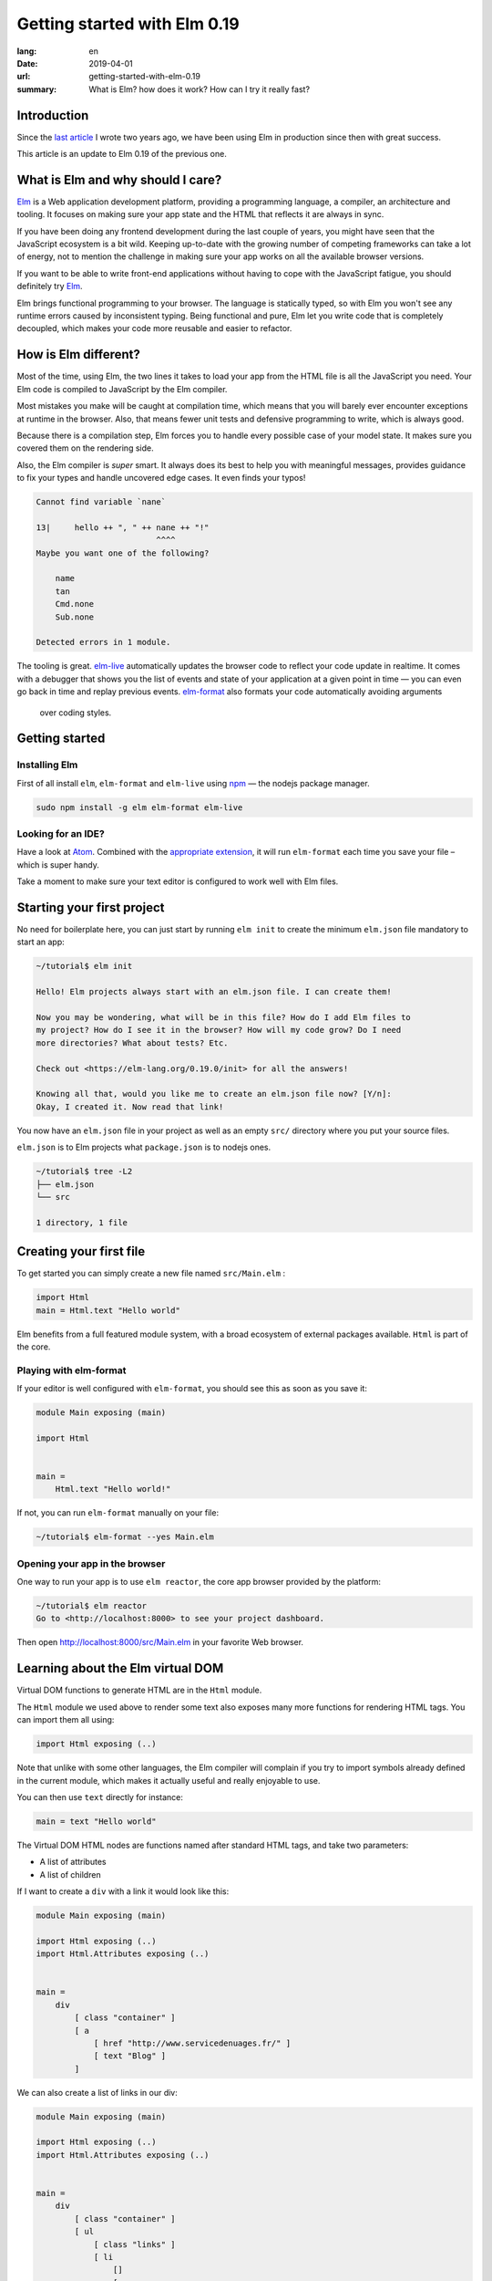 Getting started with Elm 0.19
#############################

:lang: en
:date: 2019-04-01
:url: getting-started-with-elm-0.19
:summary: What is Elm? how does it work? How can I try it really fast?

Introduction
============

Since the `last article <https://www.servicedenuages.fr/en/getting-started-with-elm>`_
I wrote two years ago, we have been using Elm in production since then with
great success.

This article is an update to Elm 0.19 of the previous one.


What is Elm and why should I care?
===========================================

Elm_ is a Web application development platform, providing a programming
language, a compiler, an architecture and tooling. It focuses
on making sure your app state and the HTML that reflects it are always
in sync.

If you have been doing any frontend development during the last couple
of years, you might have seen that the JavaScript ecosystem is a bit
wild. Keeping up-to-date with the growing number of competing
frameworks can take a lot of energy, not to mention the challenge in
making sure your app works on all the available browser versions.

If you want to be able to write front-end applications without having
to cope with the JavaScript fatigue, you should definitely try Elm_.

Elm brings functional programming to your browser. The language is
statically typed, so with Elm you won't see any runtime errors caused
by inconsistent typing. Being functional and pure, Elm let you write code
that is completely decoupled, which makes your code more reusable and
easier to refactor.


How is Elm different?
=====================

Most of the time, using Elm, the two lines it takes to load your app
from the HTML file is all the JavaScript you need. Your Elm
code is compiled to JavaScript by the Elm compiler.

Most mistakes you make will be caught at compilation time, which
means that you will barely ever encounter exceptions at runtime in the
browser. Also, that means fewer unit tests and defensive programming to
write, which is always good.

Because there is a compilation step, Elm forces you to handle every
possible case of your model state. It makes sure you covered them on
the rendering side.

Also, the Elm compiler is *super* smart. It always does its best to
help you with meaningful messages, provides guidance to fix your types
and handle uncovered edge cases. It even finds your typos!

.. code-block:: bash

    Cannot find variable `nane`

    13|     hello ++ ", " ++ nane ++ "!"
                             ^^^^
    Maybe you want one of the following?

        name
        tan
        Cmd.none
        Sub.none

    Detected errors in 1 module.

The tooling is great. elm-live_ automatically updates the browser
code to reflect your code update in realtime. It comes with a debugger
that shows you the list of events and state of your application at
a given point in time — you can even go back in time and replay previous
events. elm-format_ also formats your code automatically avoiding arguments
 over coding styles.

.. _elm-live: https://github.com/tomekwi/elm-live
.. _elm-format: https://github.com/avh4/elm-format
.. _Elm: http://www.elm-lang.org/


Getting started
===============

Installing Elm
--------------

First of all install ``elm``, ``elm-format`` and ``elm-live`` using npm_ — the nodejs
package manager.

.. code-block:: bash

    sudo npm install -g elm elm-format elm-live

.. _npm: https://www.npmjs.com/


Looking for an IDE?
-------------------

Have a look at `Atom <https://atom.io/>`_. Combined with the
`appropriate extension <https://atom.io/packages/elm-format>`_, it will
run ``elm-format`` each time you save your file – which is super handy.

Take a moment to make sure your text editor is configured to work well
with Elm files.


Starting your first project
===========================

No need for boilerplate here, you can just start by running ``elm init``
to create the minimum ``elm.json`` file mandatory to start an app:

.. code-block:: bash

    ~/tutorial$ elm init

    Hello! Elm projects always start with an elm.json file. I can create them!

    Now you may be wondering, what will be in this file? How do I add Elm files to
    my project? How do I see it in the browser? How will my code grow? Do I need
    more directories? What about tests? Etc.

    Check out <https://elm-lang.org/0.19.0/init> for all the answers!

    Knowing all that, would you like me to create an elm.json file now? [Y/n]: 
    Okay, I created it. Now read that link!

You now have an ``elm.json`` file in your project as well as an empty
``src/`` directory where you put your source files.

``elm.json`` is to Elm projects what ``package.json`` is to nodejs ones.

.. code-block:: bash

    ~/tutorial$ tree -L2
    ├── elm.json
    └── src

    1 directory, 1 file


Creating your first file
========================

To get started you can simply create a new file named ``src/Main.elm``
:

.. code-block:: elm

    import Html
    main = Html.text "Hello world"

Elm benefits from a full featured module system, with a broad
ecosystem of external packages available. ``Html`` is part of the core.

Playing with elm-format
-----------------------

If your editor is well configured with ``elm-format``, you should see
this as soon as you save it:

.. code-block:: elm

    module Main exposing (main)

    import Html


    main =
        Html.text "Hello world!"

If not, you can run ``elm-format`` manually on your file:

.. code-block:: bash

    ~/tutorial$ elm-format --yes Main.elm


Opening your app in the browser
-------------------------------

One way to run your app is to use ``elm reactor``, the core app browser
provided by the platform:

.. code-block:: bash

    ~/tutorial$ elm reactor
    Go to <http://localhost:8000> to see your project dashboard.

Then open http://localhost:8000/src/Main.elm in your favorite Web browser.


Learning about the Elm virtual DOM
==================================

Virtual DOM functions to generate HTML are in the ``Html`` module.

The ``Html`` module we used above to render some text also exposes many
more functions for rendering HTML tags. You can import them all using:

.. code-block:: elm

    import Html exposing (..)

Note that unlike with some other languages, the Elm compiler will
complain if you try to import symbols already defined in the current
module, which makes it actually useful and really enjoyable to use.

You can then use ``text`` directly for instance:

.. code-block:: elm

    main = text "Hello world"

The Virtual DOM HTML nodes are functions named after standard HTML
tags, and take two parameters:

- A list of attributes
- A list of children

If I want to create a ``div`` with a link it would look like this:

.. code-block:: elm

    module Main exposing (main)

    import Html exposing (..)
    import Html.Attributes exposing (..)


    main =
        div
            [ class "container" ]
            [ a
                [ href "http://www.servicedenuages.fr/" ]
                [ text "Blog" ]
            ]

We can also create a list of links in our div:

.. code-block:: elm

    module Main exposing (main)

    import Html exposing (..)
    import Html.Attributes exposing (..)


    main =
        div
            [ class "container" ]
            [ ul
                [ class "links" ]
                [ li
                    []
                    [ a
                        [ href "http://www.servicedenuages.fr/" ]
                        [ text "Blog" ]
                    ]
                , li
                    []
                    [ a
                        [ href "http://www.elm-lang.org/" ]
                        [ text "Elm lang" ]
                    ]
                ]
            ]


Adding some state
=================

Now that you know how to render your page in HTML, let's see how to
write a program that handles events.

The way Elm handles that is by having:

- a ``Model`` that keep the state of the app,
- an ``update`` function that handles all the app events and updates
  the model state accordingly
- a view function that returns the Virtual DOM matching the state of the app
  every time it's updated.

For those who know Redux_, it has been heavily inspired by
Elm. Basically ``update`` is a reducer.

.. _Redux: http://redux.js.org/

The events and their parameters are defined in a ``Msg``.

In order to create our application that handle states, we can use the
``sandbox`` from the Browser package:

.. code-block:: elm

    module Main exposing (main)

    import Browser
    import Html exposing (..)


    type Msg
        = NoOp


    type alias Model =
        { name : String }


    main =
        Browser.sandbox { init = { name = "Rémy" }, view = view, update = update }


    update : Msg -> Model -> Model
    update msg model =
        model


    view : Model -> Html Msg
    view model =
        text ("Hello " ++ model.name)

We can now handle an event and change the name when we click on it.

.. code-block:: elm

    module Main exposing (main)

    import Browser
    import Html exposing (..)
    import Html.Attributes exposing (..)
    import Html.Events exposing (..)


    type Msg
        = Switch


    type alias Model =
        { name : String }


    main =
        Browser.sandbox { init = { name = "Rémy" }, view = view, update = update }


    update : Msg -> Model -> Model
    update msg model =
        case msg of
            Switch ->
                { model | name = "Séverine" }


    view : Model -> Html Msg
    view model =
        div []
            [ text "Hello "
            , a [ href "#", onClick Switch ] [ text model.name ]
            ]

You can refresh the page and try it.

If we want to switch back to ``Rémy`` when we click on ``Séverine`` we can add a ``if``:

.. code-block:: elm

    module Main exposing (main)

    import Browser
    import Html exposing (..)
    import Html.Attributes exposing (..)
    import Html.Events exposing (..)


    type Msg
        = Switch


    type alias Model =
        { name : String }


    main =
        Browser.sandbox { init = { name = "Rémy" }, view = view, update = update }


    update : Msg -> Model -> Model
    update msg model =
        case msg of
            Switch ->
                if model.name == "Rémy" then
                    { model | name = "Séverine" }
                else
                    { model | name = "Rémy" }


    view : Model -> Html Msg
    view model =
        div []
            [ text "Hello "
            , a [ href "#", onClick Switch ] [ text model.name ]
            ]


Enabling auto updates with ``elm-live``
=======================================

``elm reactor`` is good to get started but if you want hot-reloading of
your app, you might want to setup ``elm-live``.

Once installed, run:

.. code-block:: bash

    $ elm-live src/Main.elm

If you have to use the debugger, you can use the ``--debug`` option:

.. code-block:: bash

    $ elm-live src/Main.elm -- --debug

It will automatically generate an ``index.html`` file with the
compiled JavaScript, and open it in your default Web browser.

You can use the ``--output`` option to save the JavaScript in its own
file and load it in the HTML yourself.

First update the ``index.html`` to make it looks like:

.. code-block:: html

    <!DOCTYPE html>
    <html>
      <head>
        <meta charset="utf-8">
        <title>Hello world</title>
        <meta name="viewport" content="width=device-width, initial-scale=1">
        <script src="elm.js"></script>
      </head>

      <body>
        <div id="sandbox"></div>
        <script>
            var app = Elm.Main.init({node: document.getElementById("sandbox")});
        </script>
      </body>
    </html>


Then you can run elm-live with the ``--output`` option:

.. code-block:: bash

    $ elm-live src/Main.elm -- --debug --output elm.js

Now each time you will update your Elm code it will refresh the app in
the browser.


Handling a second event
=======================

Let's add an input to let people choose who to greet.

.. code-block:: elm

    module Main exposing (main)

    import Browser
    import Html exposing (..)
    import Html.Attributes exposing (..)
    import Html.Events exposing (..)


    type Msg
        = Switch
        | NewName String


    type alias Model =
        { name : String }


    main =
        Browser.sandbox { init = { name = "Rémy" }, view = view, update = update }


    update : Msg -> Model -> Model
    update msg model =
        case msg of
            Switch ->
                if model.name == "Rémy" then
                    { model | name = "Séverine" }
                else
                    { model | name = "Rémy" }

            NewName newName ->
                { model | name = newName }


    view : Model -> Html Msg
    view model =
        div []
            [ text "Hello "
            , a [ href "#", onClick Switch ] [ text model.name ]
            , br [] []
            , input
                [ onInput NewName
                , value model.name
                ]
                []
            ]

The ``NewName`` event will be emitted with the content of the input each time we type in it.


Conclusion
==========

That's about it. Now that you understand how the event update mechanism works and how
you can define functions, you know more than you think about Elm.

When in doubt, the package documentation is really useful: https://package.elm-lang.org/

I hope you give Elm a shot on your next project and enjoy Elm as much as we do @Chefclub.

Wait a minute, That's it? Do I really know everything? But you didn't
tell me how I was supposed to handle HTTP requests yet!


Handling HTTP requests
======================

Fair enough, I remember asking exactly this question when I was
introduced to Elm_.

Let's use the `photos collection`_ of `JSON Placeholder`_ to get a list of JSON objects.

.. _`photos collection`: https://jsonplaceholder.typicode.com/photos
.. _`JSON Placeholder`: https://jsonplaceholder.typicode.com/

In order to do so we use the `elm/http`_ library.

.. _`elm/http`: https://package.elm-lang.org/packages/elm/http/latest/

The README is really enlightning already and I would recommand you to
try to use it to create a ``fetchItems`` command.

Sending the request
-------------------

The first thing is to create a command that we can trigger on the
click of a button or during the init phase.

.. code-block:: elm

    import Json.Decode as Decode

    fetchItems : Cmd Msg
    fetchItems =
      Http.get
        { url = "https://jsonplaceholder.typicode.com/photos"
        , expect = Http.expectJson GotItems (Decode.list decodePhoto)
        }


Decoding the response
---------------------

The expectJson_ tool is expecting a msg with a Result that can be
either a `Http.Error`_ or the decoded items.

.. _expectJson: https://package.elm-lang.org/packages/elm/http/latest/Http#expectJson
.. _`Http.Error`: https://package.elm-lang.org/packages/elm/http/latest/Http#Error

We can use ``type Msg = GotItems (Result Http.Error (List Photo))`` to
define the event.

Then we need to explain how we can build the Photo record from its
JSON representation by writing a decoder.

.. code-block:: elm

    import Json.Decode as Decode exposing (Decoder)
    import Http


    type Msg =
        GotItems (Result Http.Error (List Photo))


    type alias Photo =
        { id : Int
        , title : String
        , url : String
        , thumbnailUrl : String
        }


    decodePhoto : Decoder Photo
    decodePhoto =
       Decode.map4 Photo
         (Decode.field "id" Decode.int)
         (Decode.field "title" Decode.string)
         (Decode.field "url" Decode.string)
         (Decode.field "thumbnailUrl" Decode.string)


At this stage you might be wondering what is this ``map4`` thing and
why on Earth we would use a function with the number of field that we
want to decode.

I am glad you asked ;)

Let's rewind a little bit, there are two ways of creating a record:

1. Using its constructor:

   .. code-block:: elm

       newPhoto : Photo
       newPhoto =
           Photo 2
               "Profile pic"
               "https://profile.nytimes.com/accounts/1.png"
               "https://profile.nytimes.com/accounts/thumbs/1.png"


2. By defining its fields:

   .. code-block:: elm

       newPhoto : Photo
       newPhoto =
           { id = 2
           , title = "Profile pic"
           , url = "https://profile.nytimes.com/accounts/1.png"
           , thumbnailUrl = "https://profile.nytimes.com/accounts/thumbs/1.png"
           }

Decoders are using the constructor way to create records.

Decoding JSON values into records using ``Decode.map#``
-------------------------------------------------------

``Decode.map#`` decodes each fields and then build a record using the
constructor with each decoded values as a parameter. The position of
the decoded fields is important and should be the same as the type
alias definition.


Decoding JSON values into records using ``Decode.succeed``
----------------------------------------------------------

We can also create a record and use ``Decode.succeed`` to mark it as
a decoded value. That's what `NoRedInk/elm-json-decode-pipeline`_ is
providing.

.. _`NoRedInk/elm-json-decode-pipeline`: https://package.elm-lang.org/packages/NoRedInk/elm-json-decode-pipeline/latest/

Using this, we can use pipes to iteratively define how our record should look like:

.. code-block:: elm

   import Json.Decode as Decode exposing (Decoder)
   import Json.Decode.Pipeline exposing (required, optional, hardcoded)

    decodePhoto : Decoder Photo
    decodePhoto =
       Decode.succeed Photo
         |> required "id" Decode.int
         |> required "title" Decode.string
         |> required "url" Decode.string
         |> required "thumbnailUrl" Decode.string

Even if it means installing one more dependency to your project, I
would recommand using the later form that is more flexible when
iterating on or refactoring decoders.

Note that in that case field order is also important, this will
compose a decoder that in the end returns an object and in between
return partial decoding functions.


Handling the response
---------------------

Once the response body has been decoded, elm sends a message with
a result that is handled by the update function.

A Result is a native Elm type that can either be a success or an
error.

While defining a Result value, we give the type of the error and the
type of the value. In our case: ``Result Http.Error (List Photo)``

In our update function we need to handle both cases, when an error
occured and when the photos list was decoded successfully.

.. code-block:: elm

    update : Msg -> Model -> ( Model, Cmd Msg )
    update msg model =
        case msg of
            GotItems result ->
                case result of
                    Ok photos ->
                        ( { model | error = Nothing, photos = photos }, Cmd.none )
    
                    Err err ->
                        ( { model | error = Just <| errorToString err, photos = [] }, Cmd.none )
                

We can also write it a bit differently, which makes it more readable:

.. code-block:: elm

    update : Msg -> Model -> ( Model, Cmd Msg )
    update msg model =
        case msg of
            GotItems (Ok photos) ->
                ( { model | error = Nothing, photos = photos }, Cmd.none )
    
            GotItems (Err err) ->
                ( { model | error = Just <| errorToString err, photos = [] }, Cmd.none )


Showing the list of pictures
============================

Once we are able to fetch our list of photos, we might want to display
those pretty pictures.

I invite you to have a look at the Ellie with the fully functionnal
version of the app: https://ellie-app.com/55LtWwHbhkPa1

The interesting part is the following:

.. code-block:: elm

    displayPhotos : List Photo -> Html Msg
    displayPhotos photos =
        List.take 100 photos
            |> List.map showPhoto
            |> div []

    showPhoto : Photo -> Html Msg
    showPhoto photo =
        a [ href photo.url, title photo.title ] [ img [ src photo.thumbnailUrl ] [] ]

`List.map`_ will take each photo of ``model.photos`` and create a
list of the results of the ``showPhoto`` function.

Because ``showPhoto`` returns a ``Html Msg``, ``List.map`` will return a list of
``Html Msg``. We can then use this result as a list of children to a ``div []``
element.

.. _`List.map`: https://package.elm-lang.org/packages/elm/core/latest/List#map


Conclusion
==========

What's next? Starting from here, you can grow your widget. At some
point you might want to create a Single Page App (SPA) and handle URL
with multiple pages.

That's where the Elm Architecture really starts to shine. I would
recommend you to have a look at `elm-kitchen`_ which will help you to get
started with the scaffolding.

.. _`elm-kitchen`: https://allo-media.github.io/elm-kitchen/


A word about Elm types and Elm records
======================================

Elm types
---------

In Elm everything has a type.

- ``"hello"`` is a ``String``
- ``4`` is a ``number``
- ``4.2`` is a ``Float``

Elm itself defines the usual types, however, our business logic
sometimes doesn't comply with the existing types.

Let's think about a user, it can be ``Active`` or ``Inactive``.

In other languages we would use an Enum, in Elm_ we can use a type.

.. code-block:: elm

    type Status = Active | Inactive

You might want to use a boolean for this specific case, however using
a type here does make your code more readable.

The benefit of use a type is that Elm is able to validate that
you've handled all the possible cases.

If I want to display the status of my user I would write:

.. code-block:: elm

    displayUser : User -> Html Msg
    displayUser user =
        div [] [ text <| user.username ++ " - " ++ statusToString user.status ]


    statusToString : Status -> String
    statusToString status =
        case status of
            Active ->
                "This user is active"
    
            Inactive ->
                "This user is inactive"

But Elm types are also powerful Enum, because the possible cases can
take parameters.

For instance, I can define a ``Msg`` like that:

.. code-block:: elm

    type Msg
        = AddTodo
        | UpdateTodoDescription String

In that case my event ``UpdateTodoDescription`` will have a parameter of
type ``String``.

.. code-block:: elm

    update : Msg -> Model -> Model
    update msg model =
        case msg of
            AddTodo ->
                { model
                    | todos = Todo model.currentInputValue :: model.todos
                    , currentInputValue = ""
                }
    
            UpdateTodoDescription value ->
                { model | currentInputValue = value }


Elm records and type alias
--------------------------

If we want to define a user, we will create a record_:

.. _record: https://elm-lang.org/docs/records

.. code-block:: elm

    { username = "Natim", status = Active }

The type annotation of this record can be deduced automatically by Elm_ and would be:

.. code-block:: elm

    { username : String, status : Status }


If I create functions that take a user, I would need to define what are the property of this user:

.. code-block:: elm

    getUserName :  { username : String, status : Status } -> String
    getUserName user =
        user.username

Instead of doing that, I can create a ``type alias`` to name the type
annotation of my record:

.. code-block:: elm

    type alias User =
         { username : String, status : Status }

    getUserName :  User -> String
    getUserName user =
        user.username

Because ``user.username`` and ``.username user`` are two acceptable
ways of accessing the username property of our user, we can simplify
our ``getUserName`` function like that:

.. code-block:: elm

    getUserName :  User -> String
    getUserName =
        .username

It is really likely that the state of our app would grow, that's why
it is recommended to use a type alias for ``Model``.


Elm types, a step further
-------------------------

Elm types can go a step further, let's look at composite types. The
standard library already provide a bunch of them.

For instance ``Maybe``, we can define maybe like that:

.. code-block:: elm

    type Maybe a = Just a | Nothing

You might have seen the lowercase ``a`` here.

It is just to tell Elm that it can be any types. The only thing that
matters is that the type defined should be the same as the type of the
parameter of Just.

``Maybe String`` will then be either a ``Just value`` with value of
type ``String`` or a ``Nothing``.
   
``Maybe Int`` will then be either a ``Just value`` with value of
type ``Int`` or a ``Nothing``.

We have the same thing with ``Result`` that can be defined like that:

.. code-block:: elm

    type Result a b = Err a | Ok b

We can then define ``Result Http.Error String`` that is either
``Ok value`` with ``value`` of type ``String`` or ``Err error`` with
``error`` of type ``Http.Error``

What can blow your mind is to have complex types that are self-explanatory:

.. code-block:: elm

    type Username = Username String

    usernameToString = Username -> String
    usernameToString (Username value) =
        value


You might tell me, yes but it is much more handy to use:

.. code-block:: elm

    type alias Username =
        String

The only difference is that if you use ``type alias`` elm won't detect this kind of mistake:

.. code-block:: elm

    type alias Username =
        String


    type alias FirstName =
        String


    type alias LastName =
        String


    type Status
        = Active
        | Inactive


    type alias User =
        { firstName : FirstName
        , lastName : LastName
        , username : Username
        , status : Status
        }


    createUser : Username -> FirstName -> LastName -> User
    createUser username firstname lastname =
        User username firstname lastname Inactive

.. code-block:: console

    Success! Compiled 1 module.

I don't know if you've seen the issue, but basically if we use our ``createUser`` function we will get the following record:

.. code-block:: elm

    { firstName = username, lastName = firstname, username = lastname, status = Inactive }

Which is not exactly what was expected.

This is because for Elm ``Username == FirstName == LastName == String``.

While if we used:

.. code-block:: elm

    type Username =
        Username String


    type FirstName =
        FirstName String


    type LastName =
        LastName String


    type Status
        = Active
        | Inactive


    type alias User =
        { firstName : FirstName
        , lastName : LastName
        , username : Username
        , status : Status
        }


    createUser : Username -> FirstName -> LastName -> User
    createUser username firstname lastname =
        User username firstname lastname Inactive

The compiler would have told us about the issue:

.. code-block:: console

    Detected errors in 1 module.                                         
    -- TYPE MISMATCH ------------------------------------------------------ Test.elm
    
    The 3rd argument to `User` is not what I expect:
    
    31|     User username firstname lastname Inactive
                                    ^^^^^^^^
    This `lastname` value is a:
    
        LastName
    
    But `User` needs the 3rd argument to be:
    
        Username
    
    Hint: I always figure out the argument types from left to right. If an argument
    is acceptable, I assume it is “correct” and move on. So the problem may actually
    be in one of the previous arguments!
    
    -- TYPE MISMATCH ------------------------------------------------------ Test.elm
    
    The 2nd argument to `User` is not what I expect:
    
    31|     User username firstname lastname Inactive
                          ^^^^^^^^^
    This `firstname` value is a:
    
        FirstName
    
    But `User` needs the 2nd argument to be:
    
        LastName
    
    Hint: I always figure out the argument types from left to right. If an argument
    is acceptable, I assume it is “correct” and move on. So the problem may actually
    be in one of the previous arguments!
    
    -- TYPE MISMATCH ------------------------------------------------------ Test.elm
    
    The 1st argument to `User` is not what I expect:
    
    31|     User username firstname lastname Inactive
                 ^^^^^^^^
    This `username` value is a:
    
        Username
    
    But `User` needs the 1st argument to be:
    
        FirstName
				
